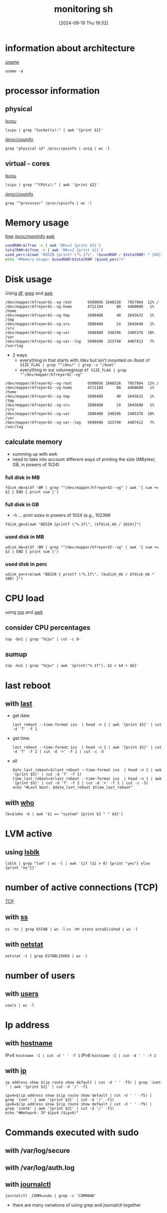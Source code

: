 :PROPERTIES:
:ID:       b35074bc-77bd-4e23-9f0a-83e706499a6b
:END:
#+title: monitoring sh
#+date: [2024-09-19 Thu 19:32]
#+startup: overview

* information about architecture
[[id:a2fc935e-dcf3-4a77-b3c4-4b97a14e9d6d][uname]]
#+begin_src shell
uname -a
#+end_src
* processor information
** physical
[[id:267d8066-c8cd-4b70-bbdb-1014057a04f5][lscpu]]
#+begin_src shell
lscpu | grep "Socket(s):" | awk '{print $2}'
#+end_src
[[id:4605613d-108c-4d0b-8c90-8ede3e1e4353][/proc/cpuinfo]]
#+begin_src shell
grep "physical id" /proc/cpuinfo | uniq | wc -l
#+end_src

** virtual - cores
[[id:267d8066-c8cd-4b70-bbdb-1014057a04f5][lscpu]]
#+begin_src shell
lscpu | grep "^CPU(s):" | awk '{print $2}'
#+end_src
[[id:4605613d-108c-4d0b-8c90-8ede3e1e4353][/proc/cpuinfo]]
#+begin_src shell
grep "^processor" /proc/cpuinfo | wc -l
#+end_src
* Memory usage
[[id:63194921-1dcf-47c3-85a2-ad162cfc4028][free]]
[[id:4241f5ee-367b-44c7-ae3f-35c9665d4a1e][/proc/meminfo]]
[[id:235d6527-e1bd-4a75-bca1-f0bbf2c93299][awk]]
#+begin_src sh
usedRAM=$(free -m | awk 'NR==2 {print $3}')
totalRAM=$(free -m | awk 'NR==2 {print $2}')
used_perc=$(awk "BEGIN {printf \"%.1f\", ($usedRAM / $totalRAM) * 100}")
echo "#Memory Usage: $usedRAM/$totalRAM ($used_perc)%"
#+end_src
* Disk usage
Using [[id:3126284b-cf23-4930-a408-2be75486dcf3][df]], [[id:8ecce091-bf8a-4907-9474-ed8e861ced72][grep]] and [[id:235d6527-e1bd-4a75-bca1-f0bbf2c93299][awk]]
#+begin_example
/dev/mapper/kfreyer42--vg-root       9509056 1046528   7957904  12% /
/dev/mapper/kfreyer42--vg-home       4721184      80   4460600   1% /home
/dev/mapper/kfreyer42--vg-tmp        2808488      40   2645632   1% /tmp
/dev/mapper/kfreyer42--vg-srv        2808488      24   2645648   1% /srv
/dev/mapper/kfreyer42--vg-var        2808488  240296   2405376  10% /var
/dev/mapper/kfreyer42--vg-var--log   5090496  323740   4487412   7% /var/log
#+end_example
- 2 ways
  - everything in that starts with /dev but isn't mounted on /boot
    =df SIZE_FLAG | grep "^/dev/" | grep -v "/boot"=
  - everything in our volumegroup
    =df SIZE_FLAG | grep "^/dev/mapper/kfreyer42--vg"=
#+begin_example
/dev/mapper/kfreyer42--vg-root       9509056 1046528   7957904  12% /
/dev/mapper/kfreyer42--vg-home       4721184      80   4460600   1% /home
/dev/mapper/kfreyer42--vg-tmp        2808488      40   2645632   1% /tmp
/dev/mapper/kfreyer42--vg-srv        2808488      24   2645648   1% /srv
/dev/mapper/kfreyer42--vg-var        2808488  240296   2405376  10% /var
/dev/mapper/kfreyer42--vg-var--log   5090496  323740   4487412   7% /var/log
#+end_example
** calculate memory
- summing up with awk
- need to take into account different ways of printing the size (MBytest, GB, in powers of 1024)
*** full disk in MB
#+begin_src shell
fdisk_mb=$(df -BM | grep "^/dev/mapper/kfreyer42--vg" | awk '{ sum += $2 } END { print sum }')
#+end_src
*** full disk in GB
- -h ... print sizes in powers of 1024 (e.g., 1023M)
#+begin_src shell
fdisk_gb=$(awk "BEGIN {printf \"%.1f\", ($fdisk_mb / 1024)}")
#+end_src
*** used disk in MB
#+begin_src shell
udisk_mb=$(df -BM | grep "^/dev/mapper/kfreyer42--vg" | awk '{ sum += $3 } END { print sum }')
#+end_src
*** used disk in perc
#+begin_src shell
udisk_perc=$(awk "BEGIN { printf \"%.1f\", ($udisk_mb / $fdisk_mb * 100) }")
#+end_src
* CPU load
using [[id:f39a3f65-bfc8-42f5-849e-1b9e79612231][top]] and [[id:235d6527-e1bd-4a75-bca1-f0bbf2c93299][awk]]
** consider CPU percentages
#+begin_src shell
top -bn1 | grep "%Cpu" | cut -c 9-
#+end_src
** sumup
#+begin_src shell
top -bn1 | grep "%Cpu" | awk '{print("%.1f"), $2 + $4 + $6}'
#+end_src
* last reboot
** with [[id:975cee1d-9e8f-4c5c-9999-b0ef61ab223c][last]]
- get date
  #+begin_src shell
  last reboot --time-format iso  | head -n 1 | awk '{print $5}' | cut -d 'T' -f 1
  #+end_src
- get time
  #+begin_src shell
  last reboot --time-format iso  | head -n 1 | awk '{print $5}' | cut -d 'T' -f 2 | cut -d '+' -f 1 | cut -c -5
  #+end_src
- all
  #+begin_src shell
date_last_reboot=$(last reboot --time-format iso  | head -n 1 | awk '{print $5}' | cut -d 'T' -f 1)
time_last_reboot=$(last reboot --time-format iso  | head -n 1 | awk '{print $5}' | cut -d 'T' -f 2 | cut -d '+' -f 1 | cut -c -5)
echo "#Last boot: $date_last_reboot $time_last_reboot"
  #+end_src
** with [[id:6cf71b0e-7937-4281-ad53-719e3ca37460][who]]
#+begin_src shell
lb=$(who -b | awk '$1 == "system" {print $3 " " $4}')
#+end_src
* LVM active
** using [[id:4b9cc80b-03f7-4c1e-87b5-a3e80c52bf2d][lsblk]]
#+begin_src shell
lsblk | grep "lvm" | wc -l | awk '{if ($1 > 0) {print "yes"} else {print "no"}}'
#+end_src
* number of active connections (TCP)
[[id:8ea719ee-aee1-464b-95c6-cb99a40e68cd][TCP]]
** with [[id:2a62c8d2-0a7b-4eea-b02a-3315031f5027][ss]]
=ss -tn | grep ESTAB | wc -l=
=ss -Ht state established | wc -l=
** with [[id:3632f1a3-c403-4a77-be9a-e5ac031d186f][netstat]]
=netstat -t | grep ESTABLISHED | wc -l=
* number of users
** with [[id:e706d9cc-edb9-475a-bb5b-145188d0ac8c][users]]
=users | wc -l=
* Ip address
** with [[id:50ddf3ad-2281-4455-b13f-ef4e2a29c014][hostname]]
IPv4 =hostname -I | cut -d ' ' -f 1=
IPv6 =hostname -I | cut -d ' ' -f 2=
** with [[id:f5116ff2-447a-43f7-9eef-e6bef8d2cbce][ip]]
=ip address show $(ip route show default | cut -d ' ' -f5) | grep 'inet ' | awk '{print $2}' | cut -d '/' -f1=
#+begin_src shell
ipv4=$(ip address show $(ip route show default | cut -d ' ' -f5) | grep 'inet ' | awk '{print $2}' | cut -d '/' -f1)
ipv6=$(ip address show $(ip route show default | cut -d ' ' -f5) | grep 'inet6' | awk '{print $2}' | cut -d '/' -f1)
echo "#Network: IP $ipv4 ($ipv6)"
#+end_src
* Commands executed with sudo
** with /var/log/secure
** with /var/log/auth.log
** with [[id:e6dba7a7-4df5-4e18-8ff9-4cff7d8ce05c][journalctl]]
=journalctl _COMM=sudo | grep -c 'COMMAND'=
- there are many variations of using grep and journalctl together
* wall - write to all users
* Cron
- -u
  Specifies the name of the user whose crontab is to  be  modified.
  If  this  option  is  not  used, crontab examines "your" crontab, i.e., the crontab of the person  executing  the  command.
  If  no crontab  exists for a particular user, it is created for them the first time the crontab -u command is used under their username.
